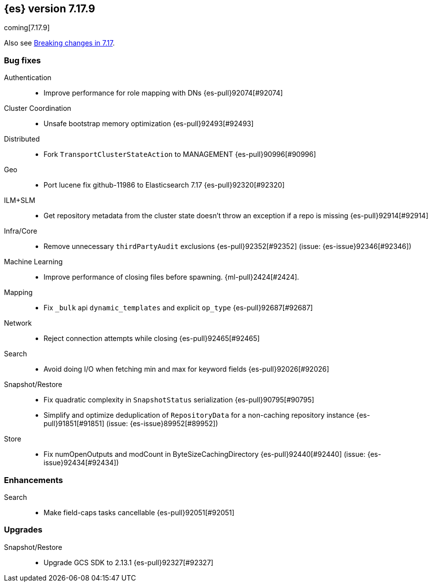 [[release-notes-7.17.9]]
== {es} version 7.17.9

coming[7.17.9]

Also see <<breaking-changes-7.17,Breaking changes in 7.17>>.

[[bug-7.17.9]]
[float]
=== Bug fixes

Authentication::
* Improve performance for role mapping with DNs {es-pull}92074[#92074]

Cluster Coordination::
* Unsafe bootstrap memory optimization {es-pull}92493[#92493]

Distributed::
* Fork `TransportClusterStateAction` to MANAGEMENT {es-pull}90996[#90996]

Geo::
* Port lucene fix github-11986 to Elasticsearch 7.17 {es-pull}92320[#92320]

ILM+SLM::
* Get repository metadata from the cluster state doesn't throw an exception if a repo is missing {es-pull}92914[#92914]

Infra/Core::
* Remove unnecessary `thirdPartyAudit` exclusions {es-pull}92352[#92352] (issue: {es-issue}92346[#92346])

Machine Learning::
* Improve performance of closing files before spawning. {ml-pull}2424[#2424].

Mapping::
* Fix `_bulk` api `dynamic_templates` and explicit `op_type` {es-pull}92687[#92687]

Network::
* Reject connection attempts while closing {es-pull}92465[#92465]

Search::
* Avoid doing I/O when fetching min and max for keyword fields {es-pull}92026[#92026]

Snapshot/Restore::
* Fix quadratic complexity in `SnapshotStatus` serialization {es-pull}90795[#90795]
* Simplify and optimize deduplication of `RepositoryData` for a non-caching repository instance {es-pull}91851[#91851] (issue: {es-issue}89952[#89952])

Store::
* Fix numOpenOutputs and modCount in ByteSizeCachingDirectory {es-pull}92440[#92440] (issue: {es-issue}92434[#92434])

[[enhancement-7.17.9]]
[float]
=== Enhancements

Search::
* Make field-caps tasks cancellable {es-pull}92051[#92051]

[[upgrade-7.17.9]]
[float]
=== Upgrades

Snapshot/Restore::
* Upgrade GCS SDK to 2.13.1 {es-pull}92327[#92327]


